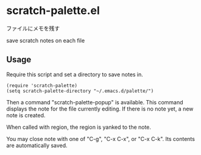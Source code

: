 * scratch-palette.el

ファイルにメモを残す

save scratch notes on each file

** Usage

Require this script and set a directory to save notes in.

: (require 'scratch-palette)
: (setq scratch-palette-directory "~/.emacs.d/palette/")

Then a command "scratch-palette-popup" is available. This command
displays the note for the file currently editing. If there is no note
yet, a new note is created.

When called with region, the region is yanked to the note.

You may close note with one of "C-g", "C-x C-x", or "C-x C-k". Its
contents are automatically saved.
